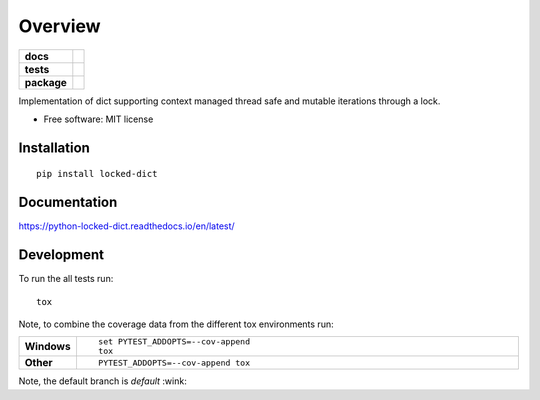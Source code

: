 ========
Overview
========

.. start-badges

.. list-table::
    :stub-columns: 1

    * - docs
      - |docs|
    * - tests
      - | |travis| |appveyor| |requires| |coveralls|
        | |scrutinizer| |codeclimate|
    * - package
      - |version| |downloads| |wheel| |supported-versions| |supported-implementations|

.. |docs| image:: https://readthedocs.org/projects/python-locked_dict/badge/?style=flat
    :target: https://readthedocs.org/projects/python-locked-dict/
    :alt: Documentation Status

.. |travis| image:: https://travis-ci.org/sthagen/python-locked_dict.svg?branch=master
    :alt: Travis-CI Build Status
    :target: https://travis-ci.org/sthagen/python-locked_dict

.. |appveyor| image:: https://ci.appveyor.com/api/projects/status/github/sthagen/python-locked_dict?branch=master&svg=true
    :alt: AppVeyor Build Status
    :target: https://ci.appveyor.com/project/sthagen/python-locked_dict

.. |requires| image:: https://requires.io/github/sthagen/python-locked_dict/requirements.svg?branch=master
    :alt: Requirements Status
    :target: https://requires.io/github/sthagen/python-locked_dict/requirements/?branch=master

.. |coveralls| image:: https://coveralls.io/repos/sthagen/python-locked_dict/badge.svg?branch=master&service=github
    :alt: Coverage Status
    :target: https://coveralls.io/github/sthagen/python-locked_dict

.. |codecov| image:: https://codecov.io/github/sthagen/python-locked_dict/coverage.svg?branch=master
    :alt: Coverage Status
    :target: https://codecov.io/github/sthagen/python-locked_dict

.. |codeclimate| image:: https://codeclimate.com/github/sthagen/python-locked_dict/badges/gpa.svg
   :target: https://codeclimate.com/github/sthagen/python-locked_dict
   :alt: CodeClimate Quality Status

.. |version| image:: https://img.shields.io/pypi/v/locked-dict.svg?style=flat
    :alt: PyPI Package latest release
    :target: https://pypi.org/project/locked-dict/

.. |downloads| image:: https://img.shields.io/pypi/dm/locked-dict.svg?style=flat
    :alt: PyPI Package monthly downloads
    :target: https://pypi.org/project/locked-dict/

.. |wheel| image:: https://img.shields.io/pypi/wheel/locked-dict.svg?style=flat
    :alt: PyPI Wheel
    :target: https://pypi.org/project/locked-dict/

.. |supported-versions| image:: https://img.shields.io/pypi/pyversions/locked-dict.svg?style=flat
    :alt: Supported versions
    :target: https://pypi.org/project/locked-dict/

.. |supported-implementations| image:: https://img.shields.io/pypi/implementation/locked-dict.svg?style=flat
    :alt: Supported implementations
    :target: https://pypi.org/project/locked-dict/

.. |scrutinizer| image:: https://img.shields.io/scrutinizer/g/sthagen/python-locked_dict/master.svg?style=flat
    :alt: Scrutinizer Status
    :target: https://scrutinizer-ci.com/g/sthagen/python-locked_dict/


.. end-badges

Implementation of dict supporting context managed thread safe and mutable iterations through a lock.

* Free software: MIT license

Installation
============

::

    pip install locked-dict

Documentation
=============

https://python-locked-dict.readthedocs.io/en/latest/

Development
===========

To run the all tests run::

    tox

Note, to combine the coverage data from the different tox environments run:

.. list-table::
    :widths: 10 90
    :stub-columns: 1

    - - Windows
      - ::

            set PYTEST_ADDOPTS=--cov-append
            tox

    - - Other
      - ::

            PYTEST_ADDOPTS=--cov-append tox

Note, the default branch is *default* :wink:
